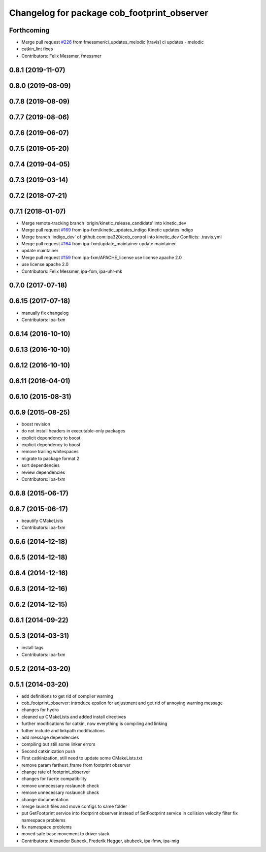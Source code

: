 ^^^^^^^^^^^^^^^^^^^^^^^^^^^^^^^^^^^^^^^^^^^^
Changelog for package cob_footprint_observer
^^^^^^^^^^^^^^^^^^^^^^^^^^^^^^^^^^^^^^^^^^^^

Forthcoming
-----------
* Merge pull request `#226 <https://github.com/ipa320/cob_control/issues/226>`_ from fmessmer/ci_updates_melodic
  [travis] ci updates - melodic
* catkin_lint fixes
* Contributors: Felix Messmer, fmessmer

0.8.1 (2019-11-07)
------------------

0.8.0 (2019-08-09)
------------------

0.7.8 (2019-08-09)
------------------

0.7.7 (2019-08-06)
------------------

0.7.6 (2019-06-07)
------------------

0.7.5 (2019-05-20)
------------------

0.7.4 (2019-04-05)
------------------

0.7.3 (2019-03-14)
------------------

0.7.2 (2018-07-21)
------------------

0.7.1 (2018-01-07)
------------------
* Merge remote-tracking branch 'origin/kinetic_release_candidate' into kinetic_dev
* Merge pull request `#169 <https://github.com/ipa320/cob_control/issues/169>`_ from ipa-fxm/kinetic_updates_indigo
  Kinetic updates indigo
* Merge branch 'indigo_dev' of github.com:ipa320/cob_control into kinetic_dev
  Conflicts:
  .travis.yml
* Merge pull request `#164 <https://github.com/ipa320/cob_control/issues/164>`_ from ipa-fxm/update_maintainer
  update maintainer
* update maintainer
* Merge pull request `#159 <https://github.com/ipa320/cob_control/issues/159>`_ from ipa-fxm/APACHE_license
  use license apache 2.0
* use license apache 2.0
* Contributors: Felix Messmer, ipa-fxm, ipa-uhr-mk

0.7.0 (2017-07-18)
------------------

0.6.15 (2017-07-18)
-------------------
* manually fix changelog
* Contributors: ipa-fxm

0.6.14 (2016-10-10)
-------------------

0.6.13 (2016-10-10)
-------------------

0.6.12 (2016-10-10)
-------------------

0.6.11 (2016-04-01)
-------------------

0.6.10 (2015-08-31)
-------------------

0.6.9 (2015-08-25)
------------------
* boost revision
* do not install headers in executable-only packages
* explicit dependency to boost
* explicit dependency to boost
* remove trailing whitespaces
* migrate to package format 2
* sort dependencies
* review dependencies
* Contributors: ipa-fxm

0.6.8 (2015-06-17)
------------------

0.6.7 (2015-06-17)
------------------
* beautify CMakeLists
* Contributors: ipa-fxm

0.6.6 (2014-12-18)
------------------

0.6.5 (2014-12-18)
------------------

0.6.4 (2014-12-16)
------------------

0.6.3 (2014-12-16)
------------------

0.6.2 (2014-12-15)
------------------

0.6.1 (2014-09-22)
------------------

0.5.3 (2014-03-31)
------------------
* install tags
* Contributors: ipa-fxm

0.5.2 (2014-03-20)
------------------

0.5.1 (2014-03-20)
------------------
* add definitions to get rid of compiler warning
* cob_footprint_observer: introduce epsilon for adjustment and get rid of annoying warning message
* changes for hydro
* cleaned up CMakeLists and added install directives
* further modifications for catkin, now everything is compiling and linking
* futher include and linkpath modifications
* add message dependencies
* compiling but still some linker errors
* Second catkinization push
* First catkinization, still need to update some CMakeLists.txt
* remove param farthest_frame from footprint observer
* change rate of footprint_observer
* changes for fuerte compatibility
* remove unnecessary roslaunch check
* remove unnecessary roslaunch check
* change documentation
* merge launch files and move configs to same folder
* put GetFootprint service into footprint observer
  instead of SetFootprint service in collision velocity filter
  fix namespace problems
* fix namespace problems
* moved safe base movement to driver stack
* Contributors: Alexander Bubeck, Frederik Hegger, abubeck, ipa-fmw, ipa-mig
